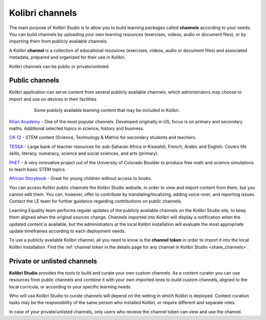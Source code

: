 Kolibri channels
################

The main purpose of Kolibri Studio is to allow you to build learning *packages* called **channels** according to your needs. You can build channels by uploading your own learning resources (exercises, videos, audio or document files), or by importing them from publicly available channels.

A Kolibri **channel** is a collection of educational resources (exercises, videos, audio or document files) and associated metadata, prepared and organized for their use in Kolibri. 

Kolibri channels can be public or private/unlisted.

Public channels
===============

Kolibri application can serve content from several publicly available channels, which administrators may choose to import and use on devices in their facilities.

   .. figure:: img/content-channels-logos.png
      :alt: Some publicly available learning content that may be included in Kolibri.

      Some publicly available learning content that may be included in Kolibri.

.. TODO - cross-link document with channels recommendation and feature details.

`Khan Academy <https://www.khanacademy.org/>`_ - One of the most popular channels. Developed originally in US, focus is on primary and secondary maths. Additional selected topics in science, history and business.

`CK-12 <https://www.ck12.org/>`_ - STEM content (Science, Technology & Maths) for secondary students and teachers.

`TESSA <http://www.tessafrica.net/>`_ - Large bank of teacher resources for sub-Saharan Africa in Kiswahili, French, Arabic and English. Covers life skills, literacy, numeracy, science and social sciences, and arts (primary).

`PhET <https://phet.colorado.edu/>`_ - A very innovative project out of the University of Colorado Boulder to produce free math and science simulations to teach basic STEM topics.

`African Storybook <https://www.africanstorybook.org/>`_ - Great for young children without access to books.

You can access Kolibri public channels the Kolibri Studio website, in order to view and import content from them, but you cannot edit them. You can, however, offer to contribute by translating/localizing, adding voice-over, and reporting issues. Contact the LE team for further guidance regarding contributions on public channels.

Learning Equality team performs regular updates of the publicly available channels on the Kolibri Studio site, to keep them aligned when the original sources change. Channels imported into Kolibri will display a notification when the updated content is available, but the administrators at the local Kolibri installation will evaluate the most appropriate update timeframes according to each deployment needs.

To use a publicly available Kolibri channel, all you need to know is the **channel token** in order to import it into the local Kolibri installation. Find the :ref:`channel token in the details page for any channel in Kolibri Studio <share_channels>`.

Private or unlisted channels
============================

**Kolibri Studio** provides the tools to build and curate your own custom channels. As a content curator you can use resources from public channels and combine it with your own imported ones to build custom channels, aligned to the local curricula, or according to your specific learning needs.

Who will use Kolibri Studio to curate channels will depend on the setting in which Kolibri is deployed. Content curation tasks may be the responsibility of the same person who installed Kolibri, or require different and separate roles.

In case of your private/unlisted channels, only users who receive the channel token can view and use the channel.
